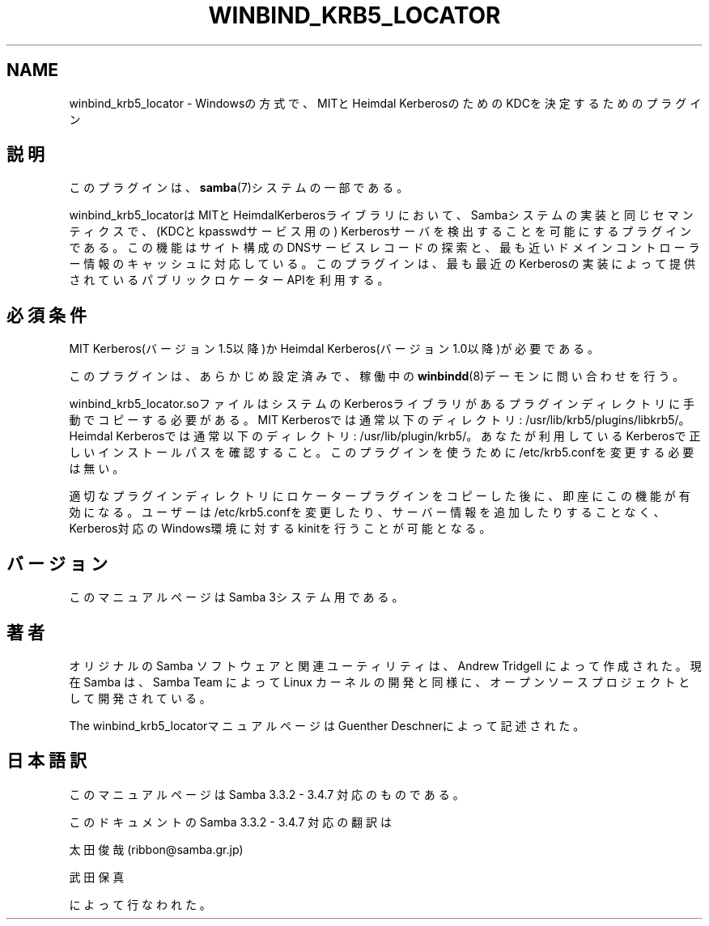 '\" t
.\"     Title: winbind_krb5_locator
.\"    Author: [FIXME: author] [see http://docbook.sf.net/el/author]
.\" Generator: DocBook XSL Stylesheets v1.75.2 <http://docbook.sf.net/>
.\"      Date: 03/20/2010
.\"    Manual: 7
.\"    Source: Samba 3.3
.\"  Language: English
.\"
.TH "WINBIND_KRB5_LOCATOR" "7" "03/20/2010" "Samba 3\&.3" "7"
.\" -----------------------------------------------------------------
.\" * set default formatting
.\" -----------------------------------------------------------------
.\" disable hyphenation
.nh
.\" disable justification (adjust text to left margin only)
.ad l
.\" -----------------------------------------------------------------
.\" * MAIN CONTENT STARTS HERE *
.\" -----------------------------------------------------------------
.SH "NAME"
winbind_krb5_locator \- Windowsの方式で、MITとHeimdal KerberosのためのKDCを決定するためのプラグイン
.SH "説明"
.PP
このプラグインは、
\fBsamba\fR(7)システムの一部である。
.PP

winbind_krb5_locatorは MITとHeimdalKerberosライブラリにおいて、Sambaシステムの実装と 同じセマンティクスで、(KDCとkpasswdサービス用の) Kerberosサーバを検出することを可能にするプラグインである。 この機能はサイト構成のDNSサービスレコードの探索と、最も 近いドメインコントローラー情報のキャッシュに対応している。 このプラグインは、最も最近のKerberosの実装によって 提供されているパブリックロケーターAPIを利用する。
.SH "必須条件"
.PP
MIT Kerberos(バージョン1\&.5以降)か Heimdal Kerberos(バージョン1\&.0以降)が必要である。
.PP
このプラグインは、あらかじめ設定済みで、稼働中の
\fBwinbindd\fR(8)デーモンに 問い合わせを行う。
.PP

winbind_krb5_locator\&.soファイルはシステムの Kerberosライブラリがあるプラグインディレクトリに手動で コピーする必要がある。 MIT Kerberosでは通常以下のディレクトリ:
/usr/lib/krb5/plugins/libkrb5/。 Heimdal Kerberosでは通常以下のディレクトリ:
/usr/lib/plugin/krb5/。 あなたが利用しているKerberosで正しいインストールパスを 確認すること。 このプラグインを使うために
/etc/krb5\&.confを変更する必要は無い。
.PP
適切なプラグインディレクトリにロケータープラグインをコピー した後に、即座にこの機能が有効になる。ユーザーは
/etc/krb5\&.confを変更したり、サーバー情報を 追加したりすることなく、Kerberos対応のWindows環境に対する kinitを行うことが可能となる。
.SH "バージョン"
.PP
このマニュアルページはSamba 3システム用である。
.SH "著者"
.PP
オリジナルの Samba ソフトウェアと関連ユーティリティは、Andrew Tridgell によって作成された。現在 Samba は、Samba Team によって Linux カーネルの開発と同様に、オープンソースプロジェクトとして開発されている。
.PP
The winbind_krb5_locatorマニュアルページはGuenther Deschnerによって記述された。
.SH "日本語訳"
.PP
このマニュアルページは Samba 3\&.3\&.2 \- 3\&.4\&.7 対応のものである。
.PP
このドキュメントの Samba 3\&.3\&.2 \- 3\&.4\&.7 対応の翻訳は
.PP
太田俊哉 (ribbon@samba\&.gr\&.jp)
.PP
武田保真
.sp
.RE
によって行なわれた。
